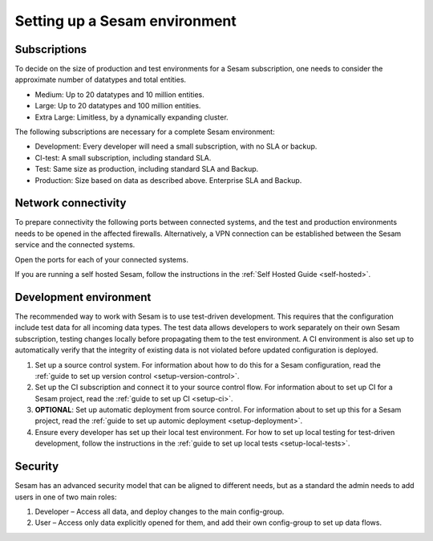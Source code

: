 Setting up a Sesam environment
==============================

Subscriptions
-------------

To decide on the size of production and test environments for a Sesam subscription,
one needs to consider the approximate number of datatypes and total entities.

-  Medium: Up to 20 datatypes and 10 million entities.

-  Large: Up to 20 datatypes and 100 million entities.

-  Extra Large: Limitless, by a dynamically expanding cluster.

The following subscriptions are necessary for a complete Sesam
environment:

-  Development: Every developer will need a small subscription, with no
   SLA or backup.

-  CI-test: A small subscription, including standard SLA.

-  Test: Same size as production, including standard SLA and Backup.

-  Production: Size based on data as described above. Enterprise SLA and
   Backup.

Network connectivity
--------------------

To prepare connectivity the following ports between connected
systems, and the test and production environments needs to be opened
in the affected firewalls. Alternatively, a VPN connection can be
established between the Sesam service and the connected systems.

Open the ports for each of your connected systems.

If you are running a self hosted Sesam, follow the instructions in the :ref:`Self Hosted Guide <self-hosted>`.

Development environment
-----------------------

The recommended way to work with Sesam is to use test-driven
development. This requires that the configuration include test data for
all incoming data types. The test data allows developers to work
separately on their own Sesam subscription, testing changes locally
before propagating them to the test environment. A CI environment is
also set up to automatically verify that the integrity of existing data
is not violated before updated configuration is deployed.

1. Set up a source control system. For information about how to do this for a Sesam configuration, read the :ref:`guide to set up version control <setup-version-control>`.

2. Set up the CI subscription and connect it to your source control flow. For information about to set up CI for a Sesam project, read the :ref:`guide to set up CI <setup-ci>`.

3. **OPTIONAL**: Set up automatic deployment from source control. For information about to set up this for a Sesam project, read the :ref:`guide to set up automic deployment <setup-deployment>`.

4. Ensure every developer has set up their local test environment. For how to set up local testing for test-driven development, follow the instructions in the :ref:`guide to set up local tests <setup-local-tests>`.

Security
--------

Sesam has an advanced security model that can be aligned to different
needs, but as a standard the admin needs to add users in one of two main
roles:

1. Developer – Access all data, and deploy changes to the main
   config-group.

2. User – Access only data explicitly opened for them, and add their own
   config-group to set up data flows.
